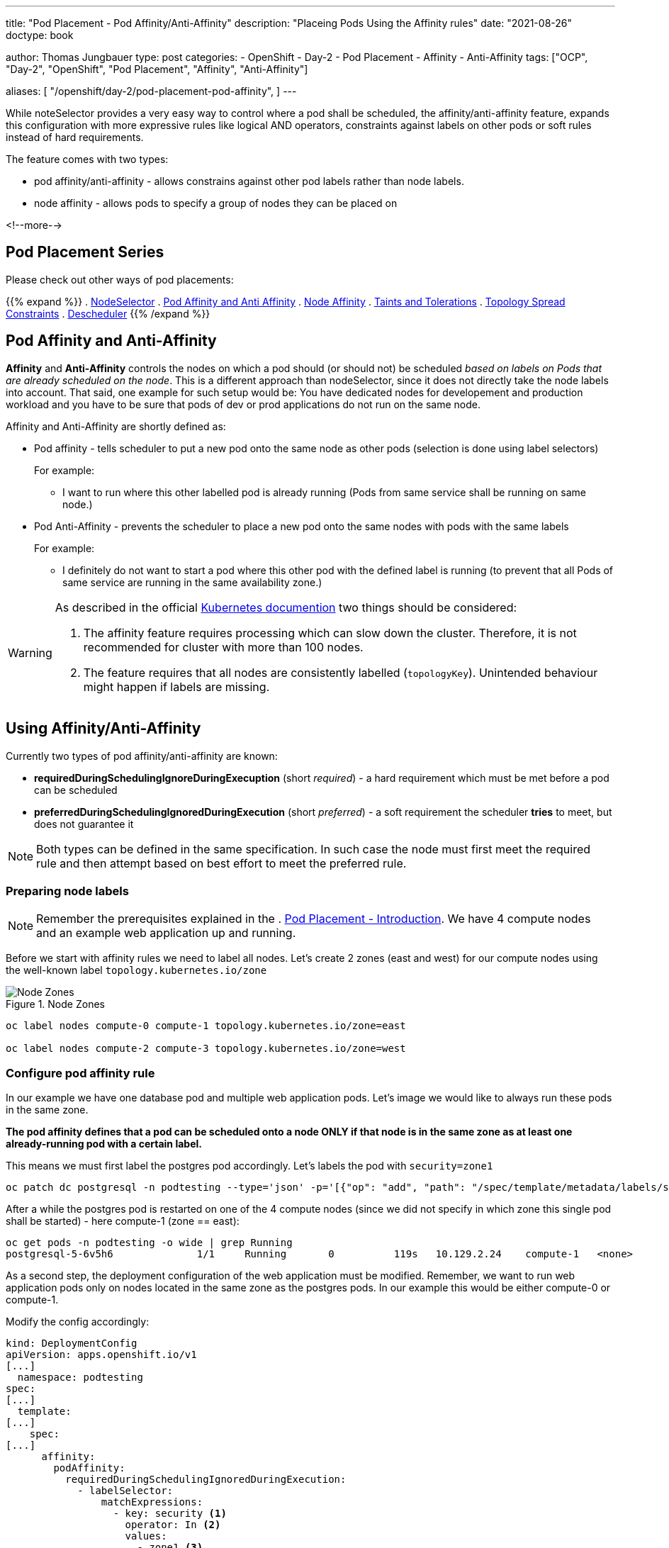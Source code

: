 ---
title: "Pod Placement - Pod Affinity/Anti-Affinity"
description: "Placeing Pods Using the Affinity rules"
date: "2021-08-26"
doctype: book

author: Thomas Jungbauer
type: post
categories:
   - OpenShift
   - Day-2
   - Pod Placement
   - Affinity
   - Anti-Affinity
tags: ["OCP", "Day-2", "OpenShift", "Pod Placement", "Affinity", "Anti-Affinity"]

aliases: [ 
	 "/openshift/day-2/pod-placement-pod-affinity",
] 
---

:imagesdir: /Day-2/images/
:icons: font
:toc:

While noteSelector provides a very easy way to control where a pod shall be scheduled, the affinity/anti-affinity feature, expands this configuration with more expressive rules like logical AND operators, constraints against labels on other pods or soft rules instead of hard requirements.

The feature comes with two types:

* pod affinity/anti-affinity - allows constrains against other pod labels rather than node labels.
* node affinity - allows pods to specify a group of nodes they can be placed on

<!--more-->

== Pod Placement Series 

Please check out other ways of pod placements:

{{% expand %}}
. link:/openshift/day-2/pod-placement-nodeselector/[NodeSelector]
. link:/openshift/day-2/pod-placement-pod-affinity/[Pod Affinity and Anti Affinity]
. link:/openshift/day-2/pod-placement-node-affinity/[Node Affinity]
. link:/openshift/day-2/pod-placement-taints-and-tolerations[Taints and Tolerations]
. link:/openshift/day-2/pod-placement-topology-spread-constraints/[Topology Spread Constraints]
. link:/openshift/day-2/descheduler/[Descheduler]
{{% /expand %}}

== Pod Affinity and Anti-Affinity

*Affinity* and *Anti-Affinity* controls the nodes on which a pod should (or should not) be scheduled _based on labels on Pods that are already scheduled on the node_. This is a different approach than nodeSelector, since it does not directly take the node labels into account. That said, one example for such setup would be: You have dedicated nodes for developement and production workload and you have to be sure that pods of dev or prod applications do not run on the same node. 

Affinity and Anti-Affinity are shortly defined as: 

* Pod affinity - tells scheduler to put a new pod onto the same node as other pods (selection is done using label selectors)
+
For example:
+
- I want to run where this other labelled pod is already running (Pods from same service shall be running on same node.)


* Pod Anti-Affinity - prevents the scheduler to place a new pod onto the same nodes with pods with the same labels
+
For example:
+
- I definitely do not want to start a pod where this other pod with the defined label is running (to prevent that all Pods of same service are running in the same availability zone.)

[WARNING]
====
As described in the official https://kubernetes.io/docs/concepts/scheduling-eviction/assign-pod-node/#inter-pod-affinity-and-anti-affinity[Kubernetes documention^] two things should be considered:

. The affinity feature requires processing which can slow down the cluster. Therefore, it is not recommended for cluster with more than 100 nodes.
. The feature requires that all nodes are consistently labelled (`topologyKey`). Unintended behaviour might happen if labels are missing.
====

== Using Affinity/Anti-Affinity

Currently two types of pod affinity/anti-affinity are known:

* *requiredDuringSchedulingIgnoreDuringExecuption* (short _required_) - a hard requirement which must be met before a pod can be scheduled
* *preferredDuringSchedulingIgnoredDuringExecution* (short _preferred_) - a soft requirement the scheduler *tries* to meet, but does not guarantee it

NOTE: Both types can be defined in the same specification. In such case the node must first meet the required rule and then attempt based on best effort to meet the preferred rule.

=== Preparing node labels

NOTE: Remember the prerequisites explained in the . link:/openshift/day-2/pod-placement-pod-affinity/[Pod Placement - Introduction]. We have 4 compute nodes and an example web application up and running.

Before we start with affinity rules we need to label all nodes. Let's create 2 zones (east and west) for our compute nodes using the well-known label `topology.kubernetes.io/zone`

.Node Zones
image::affinity-kubernetes.zones.png[Node Zones]

[source,bash]
----
oc label nodes compute-0 compute-1 topology.kubernetes.io/zone=east

oc label nodes compute-2 compute-3 topology.kubernetes.io/zone=west
----

=== Configure pod affinity rule

In our example we have one database pod and multiple web application pods. Let's image we would like to always run these pods in the same zone.

*The pod affinity defines that a pod can be scheduled onto a node ONLY if that node is in the same zone as at least one already-running pod with a certain label.*

This means we must first label the postgres pod accordingly. Let's labels the pod with `security=zone1`

[source,bash]
----
oc patch dc postgresql -n podtesting --type='json' -p='[{"op": "add", "path": "/spec/template/metadata/labels/security", "value": "zone1" }]'
----

After a while the postgres pod is restarted on one of the 4 compute nodes (since we did not specify in which zone this single pod shall be started) - here compute-1 (zone == east):

[source,bash]
oc get pods -n podtesting -o wide | grep Running
postgresql-5-6v5h6              1/1     Running       0          119s   10.129.2.24    compute-1   <none>           <none>

As a second step, the deployment configuration of the web application must be modified. Remember, we want to run web application pods only on nodes located in the same zone as the postgres pods. In our example this would be either compute-0 or compute-1.

Modify the config accordingly:

[source,yaml]
----
kind: DeploymentConfig
apiVersion: apps.openshift.io/v1
[...]
  namespace: podtesting
spec:
[...]
  template:
[...]
    spec:
[...]
      affinity:
        podAffinity:
          requiredDuringSchedulingIgnoredDuringExecution:
            - labelSelector:
                matchExpressions:
                  - key: security <1>
                    operator: In <2>
                    values:
                      - zone1 <3>
              topologyKey: topology.kubernetes.io/zone <4>
----
<1> The key of the label of a pod which is already running on that node is "security"
<2> As operator "In" is used the postgres pod must have a matching key (security) containing the value (zone1). Other options like "NotIn", "DoesNotExist" or "Exact" are available as well
<3> The value must be "zone1"
<4> As topology the topology.kubernetes.io/zone is used. The application can be deployed on nodes with the same label

Setting this (and maybe scaling the replicas up a little bit) will start all frontend pods either on compute-0 or on compute-1.

*In other words: On nodes of the same zone, where the postgres pod with the label security=zone1 is running.*


[source,bash]
----
oc get pods -n podtesting -o wide | grep Running
django-psql-example-13-4w6qd    1/1     Running     0          67s     10.128.2.58    compute-0   <none>           <none>
django-psql-example-13-655dj    1/1     Running     0          67s     10.129.2.28    compute-1   <none>           <none>
django-psql-example-13-9d4pj    1/1     Running     0          67s     10.129.2.27    compute-1   <none>           <none>
django-psql-example-13-bdwhb    1/1     Running     0          67s     10.128.2.61    compute-0   <none>           <none>
django-psql-example-13-d4jrw    1/1     Running     0          67s     10.128.2.57    compute-0   <none>           <none>
django-psql-example-13-dm9qk    1/1     Running     0          67s     10.128.2.60    compute-0   <none>           <none>
django-psql-example-13-ktmfm    1/1     Running     0          67s     10.129.2.25    compute-1   <none>           <none>
django-psql-example-13-ldm56    1/1     Running     0          77s     10.128.2.55    compute-0   <none>           <none>
django-psql-example-13-mh2f5    1/1     Running     0          67s     10.129.2.29    compute-1   <none>           <none>
django-psql-example-13-qfkhq    1/1     Running     0          67s     10.129.2.26    compute-1   <none>           <none>
django-psql-example-13-v88qv    1/1     Running     0          67s     10.128.2.56    compute-0   <none>           <none>
django-psql-example-13-vfgf4    1/1     Running     0          67s     10.128.2.59    compute-0   <none>           <none>
postgresql-5-6v5h6              1/1     Running     0          3m18s   10.129.2.24    compute-1   <none>           <none>
----

=== Configure pod anti-affinity rule

For now the database pod and the web application pod are running on nodes of the same zone. However, somebody is asking us to configure it vice versa: the web application should not run in the same zone as postgresql.

Here we can use the Anti-Affinity feature.

NOTE: As an alternative, it would also be possible to change the operator in the affinity rule from "In" to "NotIn"

[source,yaml]
----
kind: DeploymentConfig
apiVersion: apps.openshift.io/v1
[...]
  namespace: podtesting
spec:
[...]
  template:
[...]
    spec:
[...]
      affinity:
        podAntiAffinity:
          requiredDuringSchedulingIgnoredDuringExecution:
            - labelSelector:
                matchExpressions:
                  - key: security <1>
                    operator: In <2>
                    values:
                      - zone1 <3>
              topologyKey: topology.kubernetes.io/zone <4>
----

This will force the web application pods to run only on "west" zone nodes.

[source,bash]
----
django-psql-example-16-4n9h5    1/1     Running     0          40s     10.131.1.53    compute-3   <none>           <none>
django-psql-example-16-blf8b    1/1     Running     0          29s     10.130.2.63    compute-2   <none>           <none>
django-psql-example-16-f9plb    1/1     Running     0          29s     10.130.2.64    compute-2   <none>           <none>
django-psql-example-16-tm5rm    1/1     Running     0          28s     10.131.1.55    compute-3   <none>           <none>
django-psql-example-16-x8lbh    1/1     Running     0          29s     10.131.1.54    compute-3   <none>           <none>
django-psql-example-16-zb5fg    1/1     Running     0          28s     10.130.2.65    compute-2   <none>           <none>
postgresql-5-6v5h6              1/1     Running     0          18m     10.129.2.24    compute-1   <none>           <none>
----


== Combining required and preferred affinities

It is possible to combine requiredDuringSchedulingIgnoredDuringExecution and preferredDuringSchedulingIgnoredDuringExecution. In such case the required affinity MUST be met, while the preferred affinity is tried to be met. The following examples combines these two types in an affinity and anti-affinity specification.

The `podAffinity` block defines the same as above: schedule the pod on a node of the same zone, where a pod with the label `security=zone1` is running. 
The `podAntiAffinity` defines that the pod should not be started on a node if that node has a pod running with the label `security=zone2`. However, the scheduler might decide to do so as long the `podAffinity` rule is met. 

[source,yaml]
----
spec:
  affinity:
    podAffinity:
      requiredDuringSchedulingIgnoredDuringExecution:
      - labelSelector:
          matchExpressions:
          - key: security
            operator: In
            values:
            - zone1
        topologyKey: topology.kubernetes.io/zone
    podAntiAffinity:
      preferredDuringSchedulingIgnoredDuringExecution:
      - weight: 100 <1>
        podAffinityTerm:
          labelSelector:
            matchExpressions:
            - key: security
              operator: In
              values:
              - zone2
          topologyKey: topology.kubernetes.io/zone
----
<1> The `weight` field is used by the scheduler to create a scoring. The higher the scoring the more preferred is that node.

=== topologyKey

It is important to understand the `topologyKey` setting. This is the key for the node label. If an affinity rule is met, Kubernetes will try to find suitable nodes which are labelled with the topologyKey. All nodes must be labelled consistently, otherwise unintended behaviour might occur.

As described in the Kubernetes documentation at https://kubernetes.io/docs/concepts/scheduling-eviction/assign-pod-node/#inter-pod-affinity-and-anti-affinity[Pod Affinity and Anit-Affinity^], the topologyKey has some constraints:

_Quote Kubernetes:_

. _For pod affinity, empty `topologyKey` is not allowed in both `requiredDuringSchedulingIgnoredDuringExecution` and `preferredDuringSchedulingIgnoredDuringExecution`._
. _For pod anti-affinity, empty `topologyKey` is also not allowed in both `requiredDuringSchedulingIgnoredDuringExecution` and `preferredDuringSchedulingIgnoredDuringExecution`._
. _For `requiredDuringSchedulingIgnoredDuringExecution` pod anti-affinity, the admission controller `LimitPodHardAntiAffinityTopology` was introduced to limit `topologyKey` to `kubernetes.io/hostname`. If you want to make it available for custom topologies, you may modify the admission controller, or disable it._
. _Except for the above cases, the `topologyKey` can be any legally label-key._

_End of quote_

== Cleanup

As cleanup simply remove the affinity specification from the DeploymentConf. The node labels can stay as they are since they do not hurt.

== Summary

This concludes the quick overview of the pod affinity. The next chapter will discuss link:/openshift/day-2/pod-placement-node-affinity/[Node Affinity] rules, which allows affinity based on node specifications.